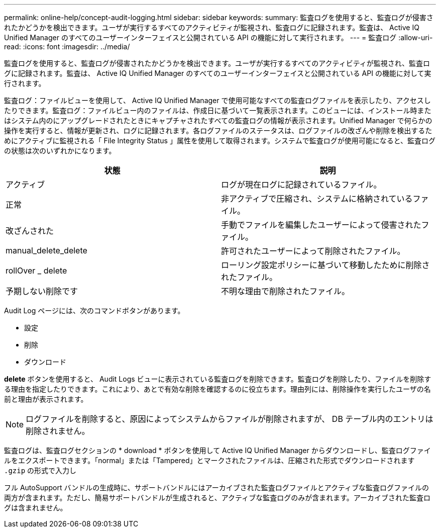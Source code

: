 ---
permalink: online-help/concept-audit-logging.html 
sidebar: sidebar 
keywords:  
summary: 監査ログを使用すると、監査ログが侵害されたかどうかを検出できます。ユーザが実行するすべてのアクティビティが監視され、監査ログに記録されます。監査は、 Active IQ Unified Manager のすべてのユーザーインターフェイスと公開されている API の機能に対して実行されます。 
---
= 監査ログ
:allow-uri-read: 
:icons: font
:imagesdir: ../media/


[role="lead"]
監査ログを使用すると、監査ログが侵害されたかどうかを検出できます。ユーザが実行するすべてのアクティビティが監視され、監査ログに記録されます。監査は、 Active IQ Unified Manager のすべてのユーザーインターフェイスと公開されている API の機能に対して実行されます。

監査ログ：ファイルビューを使用して、 Active IQ Unified Manager で使用可能なすべての監査ログファイルを表示したり、アクセスしたりできます。監査ログ：ファイルビュー内のファイルは、作成日に基づいて一覧表示されます。このビューには、インストール時またはシステム内のにアップグレードされたときにキャプチャされたすべての監査ログの情報が表示されます。Unified Manager で何らかの操作を実行すると、情報が更新され、ログに記録されます。各ログファイルのステータスは、ログファイルの改ざんや削除を検出するためにアクティブに監視される「 File Integrity Status 」属性を使用して取得されます。システムで監査ログが使用可能になると、監査ログの状態は次のいずれかになります。

[cols="2*"]
|===
| 状態 | 説明 


 a| 
アクティブ
 a| 
ログが現在ログに記録されているファイル。



 a| 
正常
 a| 
非アクティブで圧縮され、システムに格納されているファイル。



 a| 
改ざんされた
 a| 
手動でファイルを編集したユーザーによって侵害されたファイル。



 a| 
manual_delete_delete
 a| 
許可されたユーザーによって削除されたファイル。



 a| 
rollOver _ delete
 a| 
ローリング設定ポリシーに基づいて移動したために削除されたファイル。



 a| 
予期しない削除です
 a| 
不明な理由で削除されたファイル。

|===
Audit Log ページには、次のコマンドボタンがあります。

* 設定
* 削除
* ダウンロード


*delete* ボタンを使用すると、 Audit Logs ビューに表示されている監査ログを削除できます。監査ログを削除したり、ファイルを削除する理由を指定したりできます。これにより、あとで有効な削除を確認するのに役立ちます。理由列には、削除操作を実行したユーザの名前と理由が表示されます。

[NOTE]
====
ログファイルを削除すると、原因によってシステムからファイルが削除されますが、 DB テーブル内のエントリは削除されません。

====
監査ログは、監査ログセクションの * download * ボタンを使用して Active IQ Unified Manager からダウンロードし、監査ログファイルをエクスポートできます。「normal」または「Tampered」とマークされたファイルは、圧縮された形式でダウンロードされます `.gzip` の形式で入力し

フル AutoSupport バンドルの生成時に、サポートバンドルにはアーカイブされた監査ログファイルとアクティブな監査ログファイルの両方が含まれます。ただし、簡易サポートバンドルが生成されると、アクティブな監査ログのみが含まれます。アーカイブされた監査ログは含まれません。
